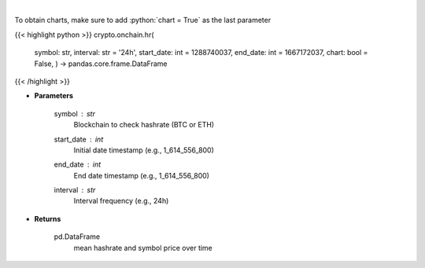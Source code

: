 .. role:: python(code)
    :language: python
    :class: highlight

|

.. raw:: html

    <h3>
    > Returns dataframe with mean hashrate of btc or eth blockchain and symbol price
    [Source: https://glassnode.com]
    </h3>

To obtain charts, make sure to add :python:`chart = True` as the last parameter

{{< highlight python >}}
crypto.onchain.hr(
    symbol: str,
    interval: str = '24h',
    start\_date: int = 1288740037,
    end\_date: int = 1667172037,
    chart: bool = False,
    ) -> pandas.core.frame.DataFrame
{{< /highlight >}}

* **Parameters**

    symbol : *str*
        Blockchain to check hashrate (BTC or ETH)
    start\_date : *int*
        Initial date timestamp (e.g., 1\_614\_556\_800)
    end\_date : *int*
        End date timestamp (e.g., 1\_614\_556\_800)
    interval : *str*
        Interval frequency (e.g., 24h)

    
* **Returns**

    pd.DataFrame
        mean hashrate and symbol price over time
    